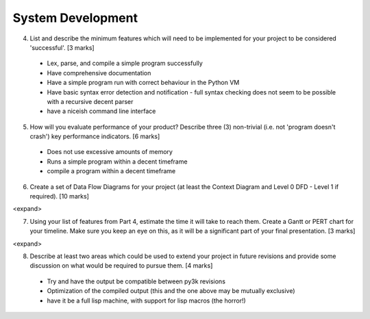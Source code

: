 System Development
==================

4. List and describe the minimum features which will need to be implemented for your project to be considered 'successful'. [3 marks]

 * Lex, parse, and compile a simple program successfully
 * Have comprehensive documentation
 * Have a simple program run with correct behaviour in the Python VM
 * Have basic syntax error detection and notification - full syntax checking does not seem to be possible with a recursive decent parser
 * have a niceish command line interface


5. How will you evaluate performance of your product? Describe three (3) non-trivial (i.e. not 'program doesn't crash') key performance indicators. [6 marks]

 * Does not use excessive amounts of memory
 * Runs a simple program within a decent timeframe
 * compile a program within a decent timeframe


6. Create a set of Data Flow Diagrams for your project (at least the Context Diagram and Level 0 DFD - Level 1 if required). [10 marks]

<expand>

7. Using your list of features from Part 4, estimate the time it will take to reach them. Create a Gantt or PERT chart for your timeline. Make sure you keep an eye on this, as it will be a significant part of your final presentation. [3 marks]

<expand>

8. Describe at least two areas which could be used to extend your project in future revisions and provide some discussion on what would be required to pursue them. [4 marks]

 * Try and have the output be compatible between py3k revisions
 * Optimization of the compiled output (this and the one above may be mutually exclusive)
 * have it be a full lisp machine, with support for lisp macros (the horror!)

